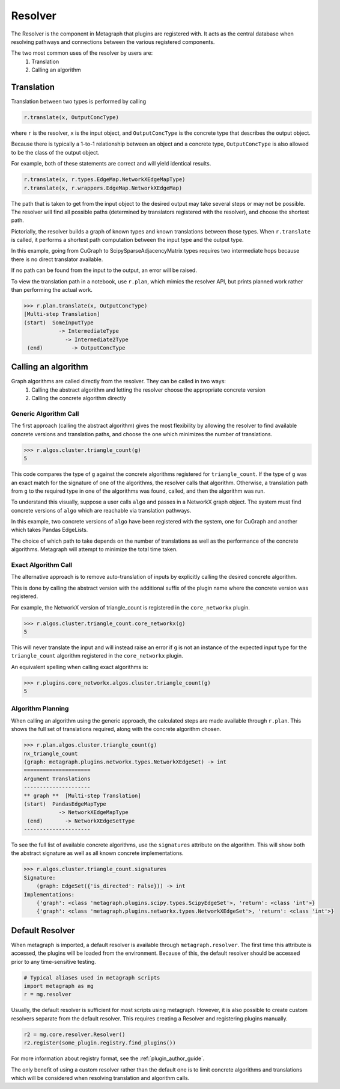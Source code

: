 Resolver
============

The Resolver is the component in Metagraph that plugins are registered with.
It acts as the central database when resolving pathways and connections between
the various registered components.

The two most common uses of the resolver by users are:
  1. Translation
  2. Calling an algorithm

Translation
-----------

Translation between two types is performed by calling

.. code-block:: python

    r.translate(x, OutputConcType)

where ``r`` is the resolver, ``x`` is the input object, and ``OutputConcType`` is the concrete type that
describes the output object.

Because there is typically a 1-to-1 relationship between an object and a concrete type,
``OutputConcType`` is also allowed to be the class of the output object.

For example, both of these statements are correct and will yield identical results.

.. code-block:: python

    r.translate(x, r.types.EdgeMap.NetworkXEdgeMapType)
    r.translate(x, r.wrappers.EdgeMap.NetworkXEdgeMap)


The path that is taken to get from the input object to the desired output may take several
steps or may not be possible. The resolver will find all possible paths (determined by translators
registered with the resolver), and choose the shortest path.

Pictorially, the resolver builds a graph of known types and known translations between those types.
When ``r.translate`` is called, it performs a shortest path computation between the input type and
the output type.

.. image:: translation.png
   :scale: 65%

In this example, going from CuGraph to ScipySparseAdjacencyMatrix types requires two intermediate hops
because there is no direct translator available.

If no path can be found from the input to the output, an error will be raised.

To view the translation path in a notebook, use ``r.plan``, which mimics the resolver API,
but prints planned work rather than performing the actual work.

.. code-block:: python

    >>> r.plan.translate(x, OutputConcType)
    [Multi-step Translation]
    (start)  SomeInputType
               -> IntermediateType
                 -> Intermediate2Type
     (end)         -> OutputConcType


Calling an algorithm
--------------------

Graph algorithms are called directly from the resolver. They can be called in two ways:
  1. Calling the abstract algorithm and letting the resolver choose the appropriate concrete version
  2. Calling the concrete algorithm directly

Generic Algorithm Call
~~~~~~~~~~~~~~~~~~~~~~

The first approach (calling the abstract algorithm) gives the most flexibility by allowing
the resolver to find available concrete versions and translation paths, and choose the one which
minimizes the number of translations.

.. code-block:: python

    >>> r.algos.cluster.triangle_count(g)
    5

This code compares the type of ``g`` against the concrete algorithms registered for ``triangle_count``.
If the type of ``g`` was an exact match for the signature of one of the algorithms, the resolver calls
that algorithm. Otherwise, a translation path from ``g`` to the required type in one of the algorithms
was found, called, and then the algorithm was run.

To understand this visually, suppose a user calls ``algo`` and passes in a NetworkX graph object.
The system must find concrete versions of ``algo`` which are reachable via translation pathways.

In this example, two concrete versions of ``algo`` have been registered with the system, one for
CuGraph and another which takes Pandas EdgeLists.

.. image:: dispatch.png
   :scale: 65%

The choice of which path to take depends on the number of translations as well as the performance
of the concrete algorithms. Metagraph will attempt to minimize the total time taken.

Exact Algorithm Call
~~~~~~~~~~~~~~~~~~~~

The alternative approach is to remove auto-translation of inputs by explicitly calling the desired
concrete algorithm.

This is done by calling the abstract version with the additional suffix of
the plugin name where the concrete version was registered.

For example, the NetworkX version of triangle_count is registered in the ``core_networkx`` plugin.

.. code-block:: python

    >>> r.algos.cluster.triangle_count.core_networkx(g)
    5

This will never translate the input and will instead raise an error if ``g`` is not an instance of
the expected input type for the ``triangle_count`` algorithm registered in the ``core_networkx``
plugin.

An equivalent spelling when calling exact algorithms is:

.. code-block:: python

    >>> r.plugins.core_networkx.algos.cluster.triangle_count(g)
    5


Algorithm Planning
~~~~~~~~~~~~~~~~~~

When calling an algorithm using the generic approach, the calculated steps are made available through
``r.plan``. This shows the full set of translations required, along with the concrete algorithm
chosen.

.. code-block:: python

    >>> r.plan.algos.cluster.triangle_count(g)
    nx_triangle_count
    (graph: metagraph.plugins.networkx.types.NetworkXEdgeSet) -> int
    =====================
    Argument Translations
    ---------------------
    ** graph **  [Multi-step Translation]
    (start)  PandasEdgeMapType
               -> NetworkXEdgeMapType
     (end)       -> NetworkXEdgeSetType
    ---------------------

To see the full list of available concrete algorithms, use the ``signatures`` attribute
on the algorithm. This will show both the abstract signature as well as all known concrete implementations.

.. code-block:: python

    >>> r.algos.cluster.triangle_count.signatures
    Signature:
        (graph: EdgeSet({'is_directed': False})) -> int
    Implementations:
        {'graph': <class 'metagraph.plugins.scipy.types.ScipyEdgeSet'>, 'return': <class 'int'>}
        {'graph': <class 'metagraph.plugins.networkx.types.NetworkXEdgeSet'>, 'return': <class 'int'>}


Default Resolver
----------------

When metagraph is imported, a default resolver is available through ``metagraph.resolver``.
The first time this attribute is accessed, the plugins will be loaded from the environment.
Because of this, the default resolver should be accessed prior to any time-sensitive testing.

.. code-block:: python

    # Typical aliases used in metagraph scripts
    import metagraph as mg
    r = mg.resolver

Usually, the default resolver is sufficient for most scripts using metagraph. However, it is
also possible to create custom resolvers separate from the default resolver. This requires
creating a Resolver and registering plugins manually.

.. code-block:: python

    r2 = mg.core.resolver.Resolver()
    r2.register(some_plugin.registry.find_plugins())

For more information about registry format, see the :ref:`plugin_author_guide`.

The only benefit of using a custom resolver rather than the default one is to limit concrete algorithms
and translations which will be considered when resolving translation and algorithm calls.
